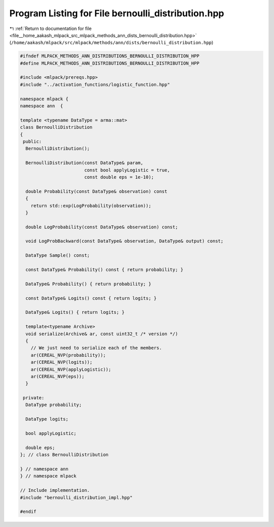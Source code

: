 
.. _program_listing_file__home_aakash_mlpack_src_mlpack_methods_ann_dists_bernoulli_distribution.hpp:

Program Listing for File bernoulli_distribution.hpp
===================================================

|exhale_lsh| :ref:`Return to documentation for file <file__home_aakash_mlpack_src_mlpack_methods_ann_dists_bernoulli_distribution.hpp>` (``/home/aakash/mlpack/src/mlpack/methods/ann/dists/bernoulli_distribution.hpp``)

.. |exhale_lsh| unicode:: U+021B0 .. UPWARDS ARROW WITH TIP LEFTWARDS

.. code-block:: cpp

   
   #ifndef MLPACK_METHODS_ANN_DISTRIBUTIONS_BERNOULLI_DISTRIBUTION_HPP
   #define MLPACK_METHODS_ANN_DISTRIBUTIONS_BERNOULLI_DISTRIBUTION_HPP
   
   #include <mlpack/prereqs.hpp>
   #include "../activation_functions/logistic_function.hpp"
   
   namespace mlpack {
   namespace ann  {
   
   template <typename DataType = arma::mat>
   class BernoulliDistribution
   {
    public:
     BernoulliDistribution();
   
     BernoulliDistribution(const DataType& param,
                           const bool applyLogistic = true,
                           const double eps = 1e-10);
   
     double Probability(const DataType& observation) const
     {
       return std::exp(LogProbability(observation));
     }
   
     double LogProbability(const DataType& observation) const;
   
     void LogProbBackward(const DataType& observation, DataType& output) const;
   
     DataType Sample() const;
   
     const DataType& Probability() const { return probability; }
   
     DataType& Probability() { return probability; }
   
     const DataType& Logits() const { return logits; }
   
     DataType& Logits() { return logits; }
   
     template<typename Archive>
     void serialize(Archive& ar, const uint32_t /* version */)
     {
       // We just need to serialize each of the members.
       ar(CEREAL_NVP(probability));
       ar(CEREAL_NVP(logits));
       ar(CEREAL_NVP(applyLogistic));
       ar(CEREAL_NVP(eps));
     }
   
    private:
     DataType probability;
   
     DataType logits;
   
     bool applyLogistic;
   
     double eps;
   }; // class BernoulliDistribution
   
   } // namespace ann
   } // namespace mlpack
   
   // Include implementation.
   #include "bernoulli_distribution_impl.hpp"
   
   #endif
